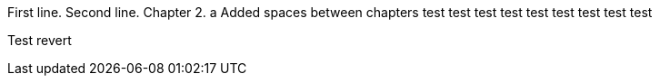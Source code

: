 First line.
Second line.
Chapter 2.
a
Added spaces between chapters
test
test
test
test
test
test
test
test
test

Test revert
